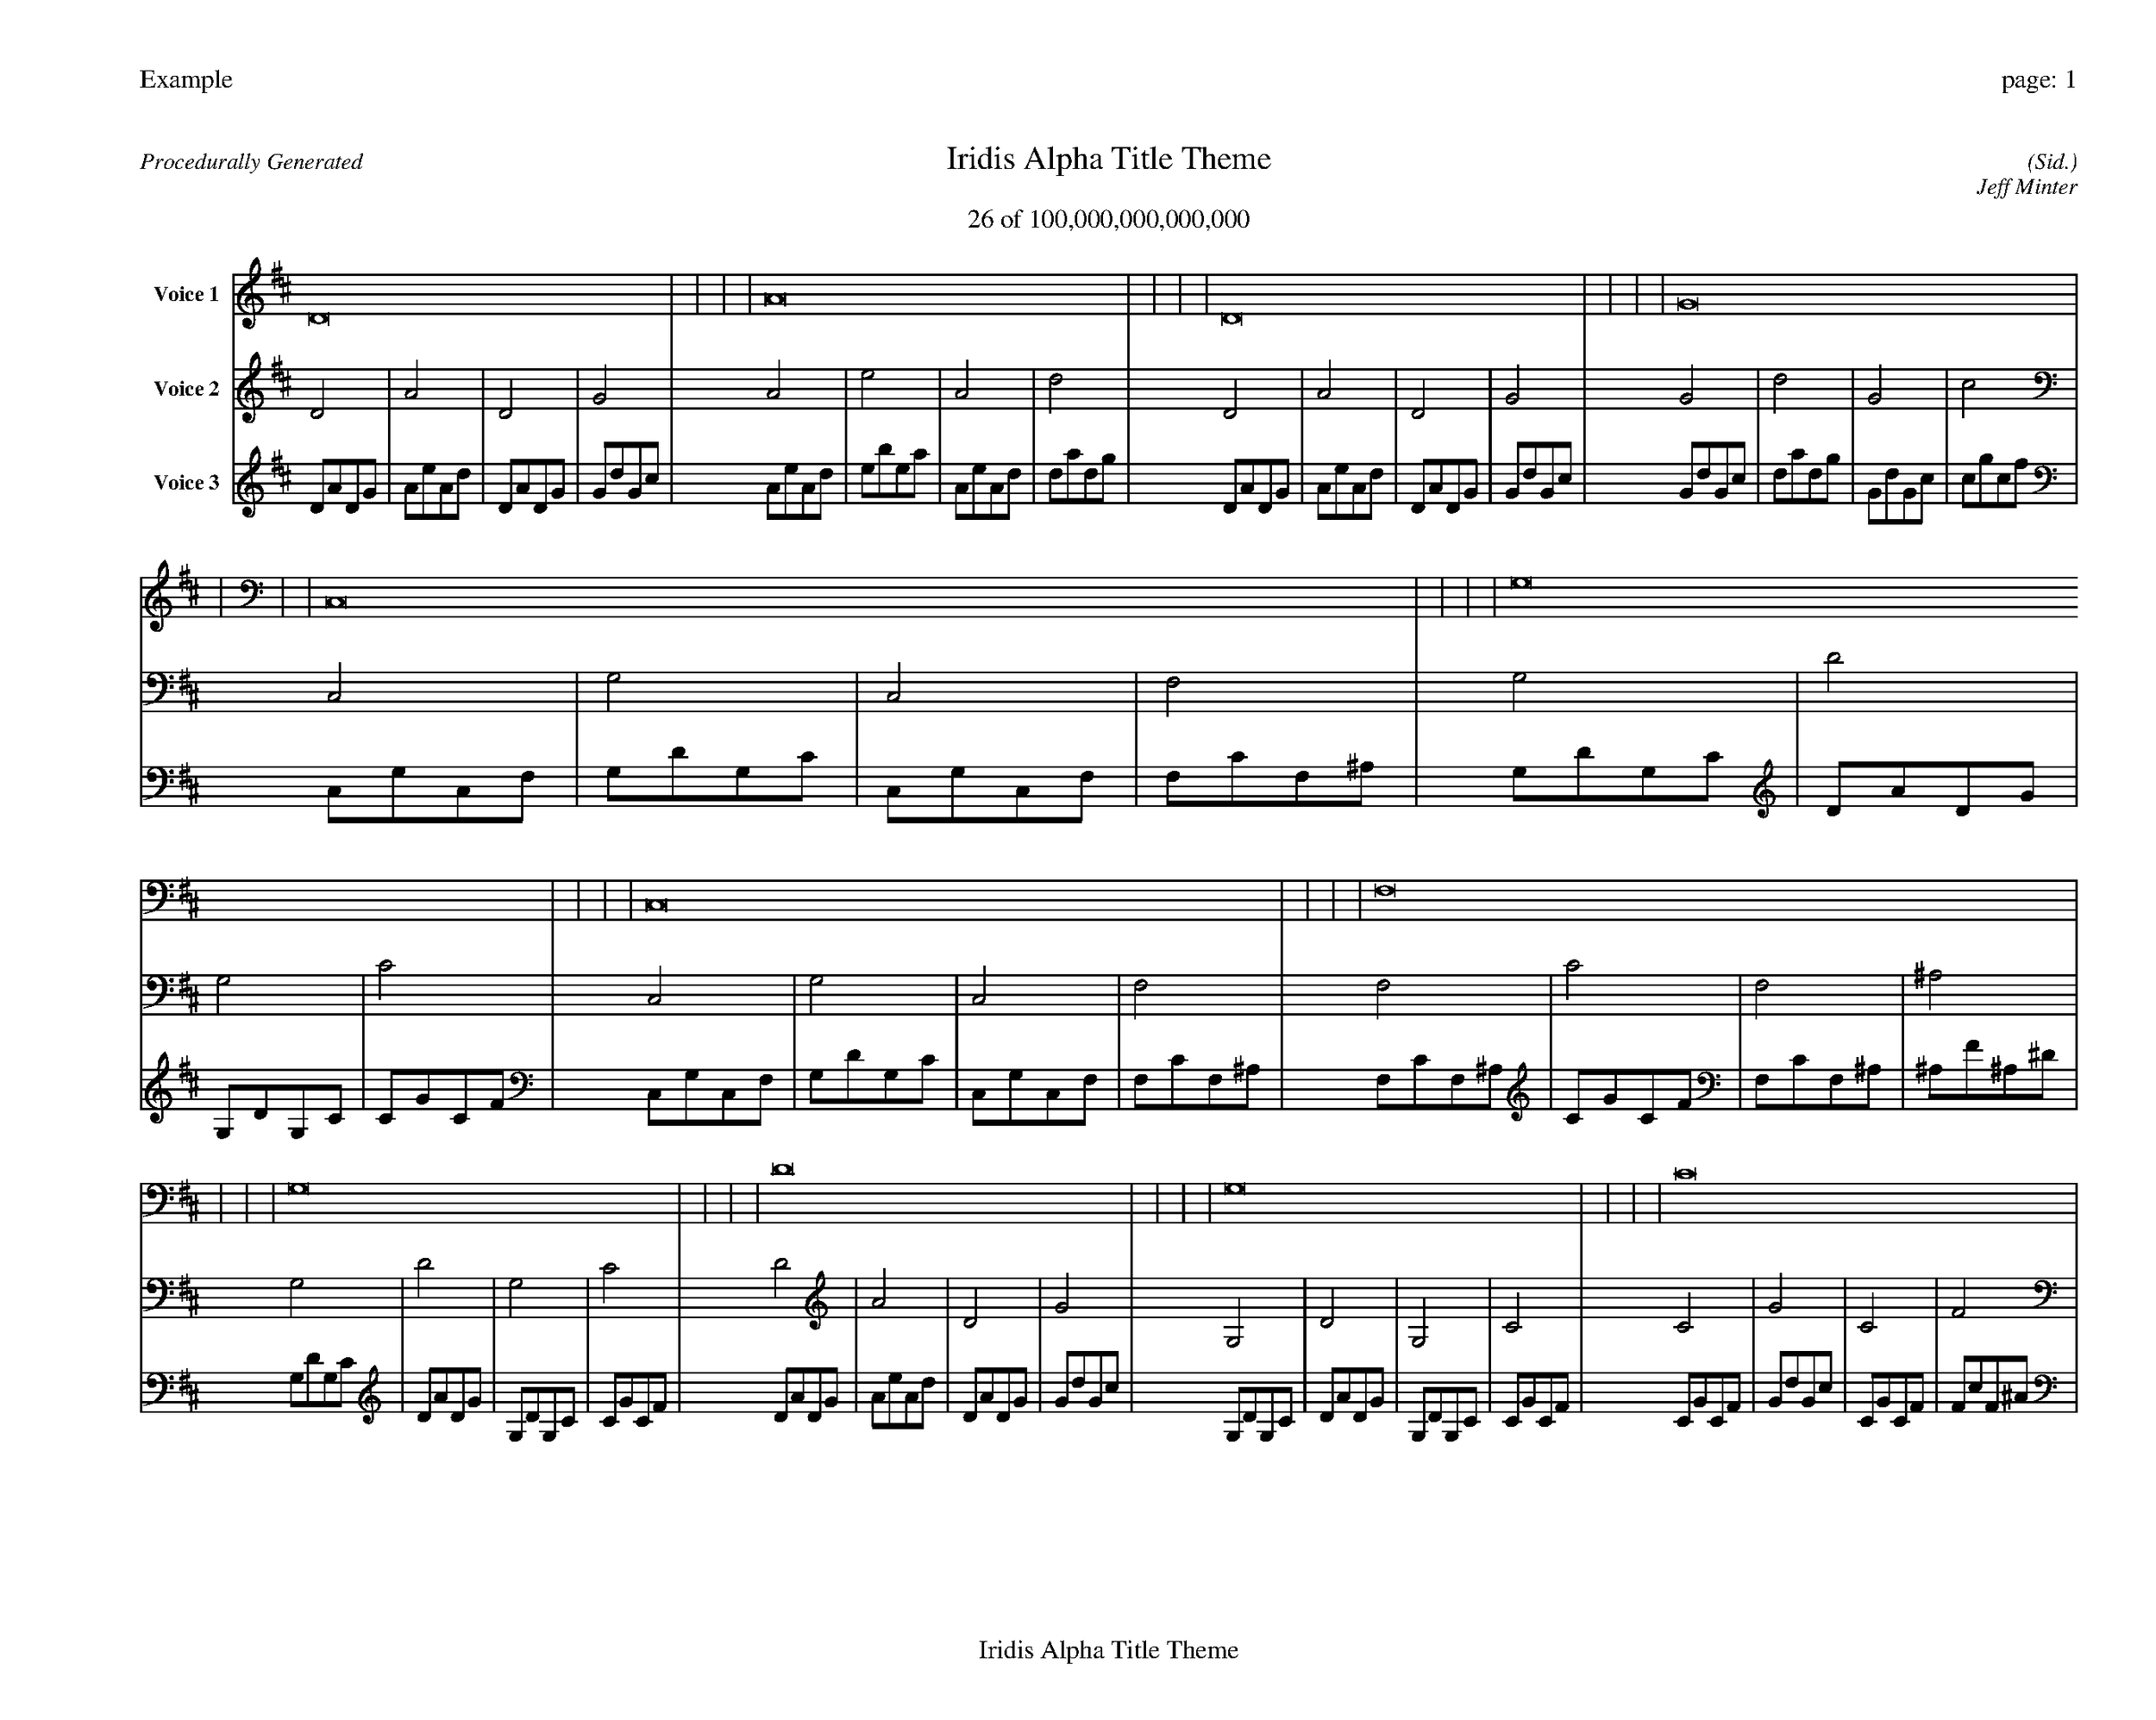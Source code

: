 
%abc-2.2
%%pagewidth 35cm
%%header "Example		page: $P"
%%footer "	$T"
%%gutter .5cm
%%barsperstaff 16
%%titleformat R-P-Q-T C1 O1, T+T N1
%%composerspace 0
X: 2 % start of header
T:Iridis Alpha Title Theme
T:26 of 100,000,000,000,000
C: (Sid.)
O: Jeff Minter
R:Procedurally Generated
L: 1/8
K: D % scale: C major
V:1 name="Voice 1"
D16    |     |     |     | A16    |     |     |     | D16    |     |     |     | G16    |     |     |     | C,16    |     |     |     | G,16    |     |     |     | C,16    |     |     |     | F,16    |     |     |     | G,16    |     |     |     | D16    |     |     |     | G,16    |     |     |     | C16    |     |     |     | C,16    |     |     |     | G,16    |     |     |     | C,16    |     |     |     | F,16    |     |     |     | :|
V:2 name="Voice 2"
D4    | A4    | D4    | G4    | A4    | e4    | A4    | d4    | D4    | A4    | D4    | G4    | G4    | d4    | G4    | c4    | C,4    | G,4    | C,4    | F,4    | G,4    | D4    | G,4    | C4    | C,4    | G,4    | C,4    | F,4    | F,4    | C4    | F,4    | ^A,4    | G,4    | D4    | G,4    | C4    | D4    | A4    | D4    | G4    | G,4    | D4    | G,4    | C4    | C4    | G4    | C4    | F4    | C,4    | G,4    | C,4    | F,4    | G,4    | D4    | G,4    | C4    | C,4    | G,4    | C,4    | F,4    | F,4    | C4    | F,4    | ^A,4    | :|
V:3 name="Voice 3"
D1A1D1G1|A1e1A1d1|D1A1D1G1|G1d1G1c1|A1e1A1d1|e1b1e1a1|A1e1A1d1|d1a1d1g1|D1A1D1G1|A1e1A1d1|D1A1D1G1|G1d1G1c1|G1d1G1c1|d1a1d1g1|G1d1G1c1|c1g1c1f1|C,1G,1C,1F,1|G,1D1G,1C1|C,1G,1C,1F,1|F,1C1F,1^A,1|G,1D1G,1C1|D1A1D1G1|G,1D1G,1C1|C1G1C1F1|C,1G,1C,1F,1|G,1D1G,1C1|C,1G,1C,1F,1|F,1C1F,1^A,1|F,1C1F,1^A,1|C1G1C1F1|F,1C1F,1^A,1|^A,1F1^A,1^D1|G,1D1G,1C1|D1A1D1G1|G,1D1G,1C1|C1G1C1F1|D1A1D1G1|A1e1A1d1|D1A1D1G1|G1d1G1c1|G,1D1G,1C1|D1A1D1G1|G,1D1G,1C1|C1G1C1F1|C1G1C1F1|G1d1G1c1|C1G1C1F1|F1c1F1^A1|C,1G,1C,1F,1|G,1D1G,1C1|C,1G,1C,1F,1|F,1C1F,1^A,1|G,1D1G,1C1|D1A1D1G1|G,1D1G,1C1|C1G1C1F1|C,1G,1C,1F,1|G,1D1G,1C1|C,1G,1C,1F,1|F,1C1F,1^A,1|F,1C1F,1^A,1|C1G1C1F1|F,1C1F,1^A,1|^A,1F1^A,1^D1|:|
